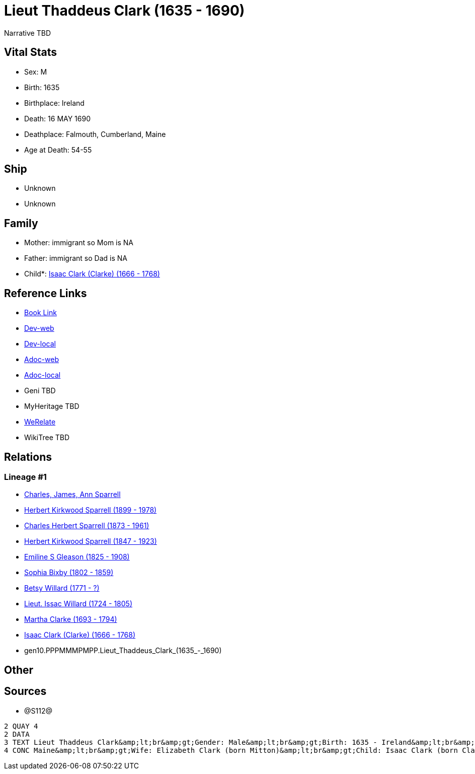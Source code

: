 = Lieut Thaddeus Clark (1635 - 1690)

Narrative TBD


== Vital Stats


* Sex: M
* Birth: 1635
* Birthplace: Ireland
* Death: 16 MAY 1690
* Deathplace: Falmouth, Cumberland, Maine
* Age at Death: 54-55


== Ship
* Unknown
* Unknown


== Family
* Mother: immigrant so Mom is NA
* Father: immigrant so Dad is NA
* Child*: https://github.com/sparrell/cfs_ancestors/blob/main/Vol_02_Ships/V2_C5_Ancestors/V2_C5_G9/gen9.PPPMMMPMP.Isaac_Clark_(Clarke).adoc[Isaac Clark (Clarke) (1666 - 1768)]


== Reference Links
* https://github.com/sparrell/cfs_ancestors/blob/main/Vol_02_Ships/V2_C5_Ancestors/V2_C5_G10/gen10.PPPMMMPMPP.Lieut_Thaddeus_Clark.adoc[Book Link]
* https://cfsjksas.gigalixirapp.com/person?p=p1279[Dev-web]
* https://localhost:4000/person?p=p1279[Dev-local]
* https://cfsjksas.gigalixirapp.com/adoc?p=p1279[Adoc-web]
* https://localhost:4000/adoc?p=p1279[Adoc-local]
* Geni TBD
* MyHeritage TBD
* https://www.werelate.org/wiki/Person:Thaddeus_Clark_%281%29[WeRelate]
* WikiTree TBD

== Relations
=== Lineage #1
* https://github.com/spoarrell/cfs_ancestors/tree/main/Vol_02_Ships/V2_C1_Principals/0_intro_principals.adoc[Charles, James, Ann Sparrell]
* https://github.com/sparrell/cfs_ancestors/blob/main/Vol_02_Ships/V2_C5_Ancestors/V2_C5_G1/gen1.P.Herbert_Kirkwood_Sparrell.adoc[Herbert Kirkwood Sparrell (1899 - 1978)]
* https://github.com/sparrell/cfs_ancestors/blob/main/Vol_02_Ships/V2_C5_Ancestors/V2_C5_G2/gen2.PP.Charles_Herbert_Sparrell.adoc[Charles Herbert Sparrell (1873 - 1961)]
* https://github.com/sparrell/cfs_ancestors/blob/main/Vol_02_Ships/V2_C5_Ancestors/V2_C5_G3/gen3.PPP.Herbert_Kirkwood_Sparrell.adoc[Herbert Kirkwood Sparrell (1847 - 1923)]
* https://github.com/sparrell/cfs_ancestors/blob/main/Vol_02_Ships/V2_C5_Ancestors/V2_C5_G4/gen4.PPPM.Emiline_S_Gleason.adoc[Emiline S Gleason (1825 - 1908)]
* https://github.com/sparrell/cfs_ancestors/blob/main/Vol_02_Ships/V2_C5_Ancestors/V2_C5_G5/gen5.PPPMM.Sophia_Bixby.adoc[Sophia Bixby (1802 - 1859)]
* https://github.com/sparrell/cfs_ancestors/blob/main/Vol_02_Ships/V2_C5_Ancestors/V2_C5_G6/gen6.PPPMMM.Betsy_Willard.adoc[Betsy Willard (1771 - ?)]
* https://github.com/sparrell/cfs_ancestors/blob/main/Vol_02_Ships/V2_C5_Ancestors/V2_C5_G7/gen7.PPPMMMP.Lieut_Issac_Willard.adoc[Lieut. Issac Willard (1724 - 1805)]
* https://github.com/sparrell/cfs_ancestors/blob/main/Vol_02_Ships/V2_C5_Ancestors/V2_C5_G8/gen8.PPPMMMPM.Martha_Clarke.adoc[Martha Clarke (1693 - 1794)]
* https://github.com/sparrell/cfs_ancestors/blob/main/Vol_02_Ships/V2_C5_Ancestors/V2_C5_G9/gen9.PPPMMMPMP.Isaac_Clark_(Clarke).adoc[Isaac Clark (Clarke) (1666 - 1768)]
* gen10.PPPMMMPMPP.Lieut_Thaddeus_Clark_(1635_-_1690)


== Other

== Sources
* @S112@
----
2 QUAY 4
2 DATA
3 TEXT Lieut Thaddeus Clark&amp;lt;br&amp;gt;Gender: Male&amp;lt;br&amp;gt;Birth: 1635 - Ireland&amp;lt;br&amp;gt;Marriage: 1662 - Falmouth, Maine&amp;lt;br&amp;gt;Death: May 16 1690 - Falmouth, Cumberland, 
4 CONC Maine&amp;lt;br&amp;gt;Wife: Elizabeth Clark (born Mitton)&amp;lt;br&amp;gt;Child: Isaac Clark (born Clarke)
----

